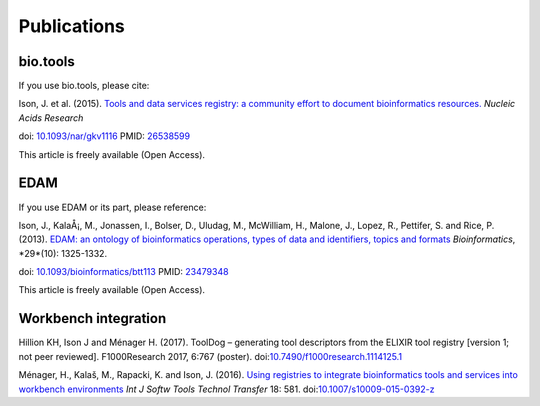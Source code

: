 Publications
============

bio.tools
---------

If you use bio.tools, please cite:

Ison, J. et al. (2015). `Tools and data services registry: a community effort to document bioinformatics resources. <http://nar.oxfordjournals.org/content/early/2015/11/03/nar.gkv1116.long>`_ *Nucleic Acids Research*

doi: `10.1093/nar/gkv1116 <http://dx.doi.org/10.1093/nar/gkv1116>`_ PMID: `26538599 <http://www.ncbi.nlm.nih.gov/pubmed/26538599>`_

This article is freely available (Open Access).

EDAM
----
If you use EDAM or its part, please reference:

Ison, J., KalaÅ¡, M., Jonassen, I., Bolser, D., Uludag, M., McWilliam, H., Malone, J., Lopez, R., Pettifer, S. and Rice, P. (2013). `EDAM: an ontology of bioinformatics operations, types of data and identifiers, topics and formats <http://bioinformatics.oxfordjournals.org/content/29/10/1325.full>`_ *Bioinformatics*, *29*(10): 1325-1332.

doi: `10.1093/bioinformatics/btt113 <http://doi.org/10.1093/bioinformatics/btt113>`_ PMID: `23479348 <http://www.ncbi.nlm.nih.gov/pubmed/23479348>`_

This article is freely available (Open Access).

Workbench integration
---------------------

Hillion KH, Ison J and Ménager H. (2017). ToolDog – generating tool descriptors from the ELIXIR tool registry [version 1; not peer reviewed]. F1000Research 2017, 6:767 (poster).
doi:`10.7490/f1000research.1114125.1 <http://doi.org/10.7490/f1000research.1114125.1>`_

Ménager, H., Kalaš, M., Rapacki, K. and Ison, J. (2016).  `Using registries to integrate bioinformatics tools and services into workbench environments <https://link.springer.com/article/10.1007/s10009-015-0392-z>`_  *Int J Softw Tools Technol Transfer*  18: 581. doi:`10.1007/s10009-015-0392-z <http://doi.org/10.1007/s10009-015-0392-z>`_
